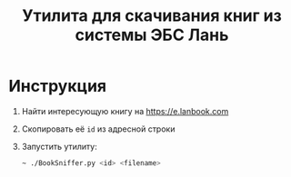 #+title: Утилита для скачивания книг из системы ЭБС Лань

* Инструкция

1. Найти интересующую книгу на https://e.lanbook.com

2. Скопировать её ~id~ из адресной строки

3. Запустить утилиту:

   #+begin_src sh
     ~ ./BookSniffer.py <id> <filename>
   #+end_src
